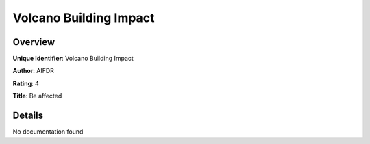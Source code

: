 Volcano Building Impact
=======================

Overview
--------

**Unique Identifier**: Volcano Building Impact

**Author**: AIFDR

**Rating**: 4

**Title**: Be affected

Details
-------

No documentation found
